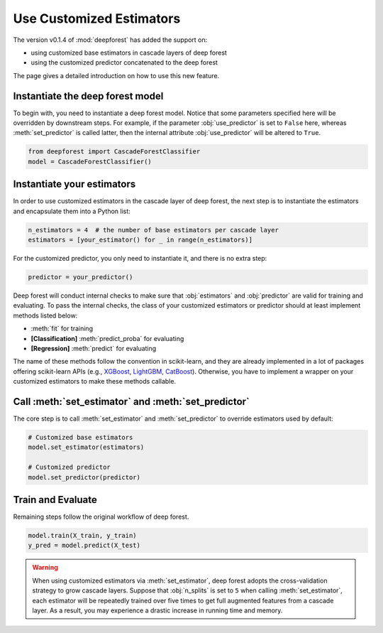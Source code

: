 Use Customized Estimators
=========================

The version v0.1.4 of :mod:`deepforest` has added the support on:

- using customized base estimators in cascade layers of deep forest
- using the customized predictor concatenated to the deep forest

The page gives a detailed introduction on how to use this new feature.

Instantiate the deep forest model
~~~~~~~~~~~~~~~~~~~~~~~~~~~~~~~~~

To begin with, you need to instantiate a deep forest model. Notice that some parameters specified here will be overridden by downstream steps. For example, if the parameter :obj:`use_predictor` is set to ``False`` here, whereas :meth:`set_predictor` is called latter, then the internal attribute :obj:`use_predictor` will be altered to ``True``.

.. code-block:: python

    from deepforest import CascadeForestClassifier
    model = CascadeForestClassifier()

Instantiate your estimators
~~~~~~~~~~~~~~~~~~~~~~~~~~~

In order to use customized estimators in the cascade layer of deep forest, the next step is to instantiate the estimators and encapsulate them into a Python list:

.. code-block:: python

    n_estimators = 4  # the number of base estimators per cascade layer
    estimators = [your_estimator() for _ in range(n_estimators)]

For the customized predictor, you only need to instantiate it, and there is no extra step:

.. code-block:: python

    predictor = your_predictor()

Deep forest will conduct internal checks to make sure that :obj:`estimators` and :obj:`predictor` are valid for training and evaluating. To pass the internal checks, the class of your customized estimators or predictor should at least implement methods listed below:

* :meth:`fit` for training
* **[Classification]** :meth:`predict_proba` for evaluating
* **[Regression]** :meth:`predict` for evaluating

The name of these methods follow the convention in scikit-learn, and they are already implemented in a lot of packages offering scikit-learn APIs (e.g., `XGBoost <https://xgboost.readthedocs.io/en/latest/python/python_api.html#module-xgboost.sklearn>`__, `LightGBM <https://lightgbm.readthedocs.io/en/latest/Python-API.html#scikit-learn-api>`__, `CatBoost <https://catboost.ai/docs/concepts/python-quickstart.html>`__). Otherwise, you have to implement a wrapper on your customized estimators to make these methods callable.

Call :meth:`set_estimator` and :meth:`set_predictor`
~~~~~~~~~~~~~~~~~~~~~~~~~~~~~~~~~~~~~~~~~~~~~~~~~~~~

The core step is to call :meth:`set_estimator` and :meth:`set_predictor` to override estimators used by default:

.. code-block:: python

    # Customized base estimators
    model.set_estimator(estimators)

    # Customized predictor
    model.set_predictor(predictor)

Train and Evaluate
~~~~~~~~~~~~~~~~~~

Remaining steps follow the original workflow of deep forest.

.. code-block:: python

    model.train(X_train, y_train)
    y_pred = model.predict(X_test)

.. warning::

    When using customized estimators via :meth:`set_estimator`, deep forest adopts the cross-validation strategy to grow cascade layers. Suppose that :obj:`n_splits` is set to ``5`` when calling :meth:`set_estimator`, each estimator will be repeatedly trained over five times to get full augmented features from a cascade layer. As a result, you may experience a drastic increase in running time and memory.
